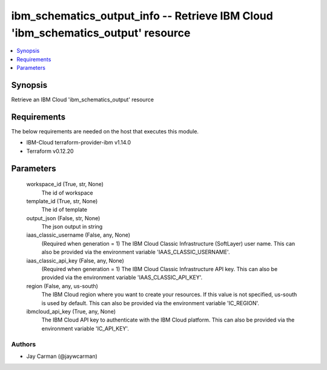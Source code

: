 
ibm_schematics_output_info -- Retrieve IBM Cloud 'ibm_schematics_output' resource
=================================================================================

.. contents::
   :local:
   :depth: 1


Synopsis
--------

Retrieve an IBM Cloud 'ibm_schematics_output' resource



Requirements
------------
The below requirements are needed on the host that executes this module.

- IBM-Cloud terraform-provider-ibm v1.14.0
- Terraform v0.12.20



Parameters
----------

  workspace_id (True, str, None)
    The id of workspace


  template_id (True, str, None)
    The id of template


  output_json (False, str, None)
    The json output in string


  iaas_classic_username (False, any, None)
    (Required when generation = 1) The IBM Cloud Classic Infrastructure (SoftLayer) user name. This can also be provided via the environment variable 'IAAS_CLASSIC_USERNAME'.


  iaas_classic_api_key (False, any, None)
    (Required when generation = 1) The IBM Cloud Classic Infrastructure API key. This can also be provided via the environment variable 'IAAS_CLASSIC_API_KEY'.


  region (False, any, us-south)
    The IBM Cloud region where you want to create your resources. If this value is not specified, us-south is used by default. This can also be provided via the environment variable 'IC_REGION'.


  ibmcloud_api_key (True, any, None)
    The IBM Cloud API key to authenticate with the IBM Cloud platform. This can also be provided via the environment variable 'IC_API_KEY'.













Authors
~~~~~~~

- Jay Carman (@jaywcarman)

